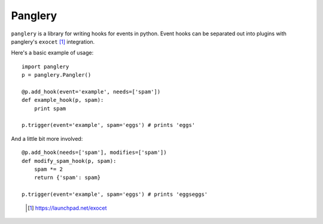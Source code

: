 ========
Panglery
========

``panglery`` is a library for writing hooks for events in python. Event hooks
can be separated out into plugins with panglery's ``exocet`` [#]_ integration.

Here's a basic example of usage::

    import panglery
    p = panglery.Pangler()

    @p.add_hook(event='example', needs=['spam'])
    def example_hook(p, spam):
        print spam

    p.trigger(event='example', spam='eggs') # prints 'eggs'

And a little bit more involved::

    @p.add_hook(needs=['spam'], modifies=['spam'])
    def modify_spam_hook(p, spam):
        spam *= 2
        return {'spam': spam}

    p.trigger(event='example', spam='eggs') # prints 'eggseggs'

..

  .. [#] https://launchpad.net/exocet

